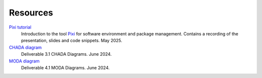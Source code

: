 Resources
=========


`Pixi tutorial <https://keeper.mpdl.mpg.de/d/d4b6932606f64a6497fa/>`__
    Introduction to the tool `Pixi <https://pixi.sh>`__ for software environment and package management. Contains a recording of the presentation, slides and code snippets. May 2025.
`CHADA diagram <https://keeper.mpdl.mpg.de/f/8e3bdc8ed4e74b0aacf8/?dl=1>`__
    Deliverable 3.1 CHADA Diagrams. June 2024.
`MODA diagram <https://keeper.mpdl.mpg.de/f/308624a4e27a4f1ea7aa/?dl=1>`__
    Deliverable 4.1 MODA Diagrams. June 2024.
